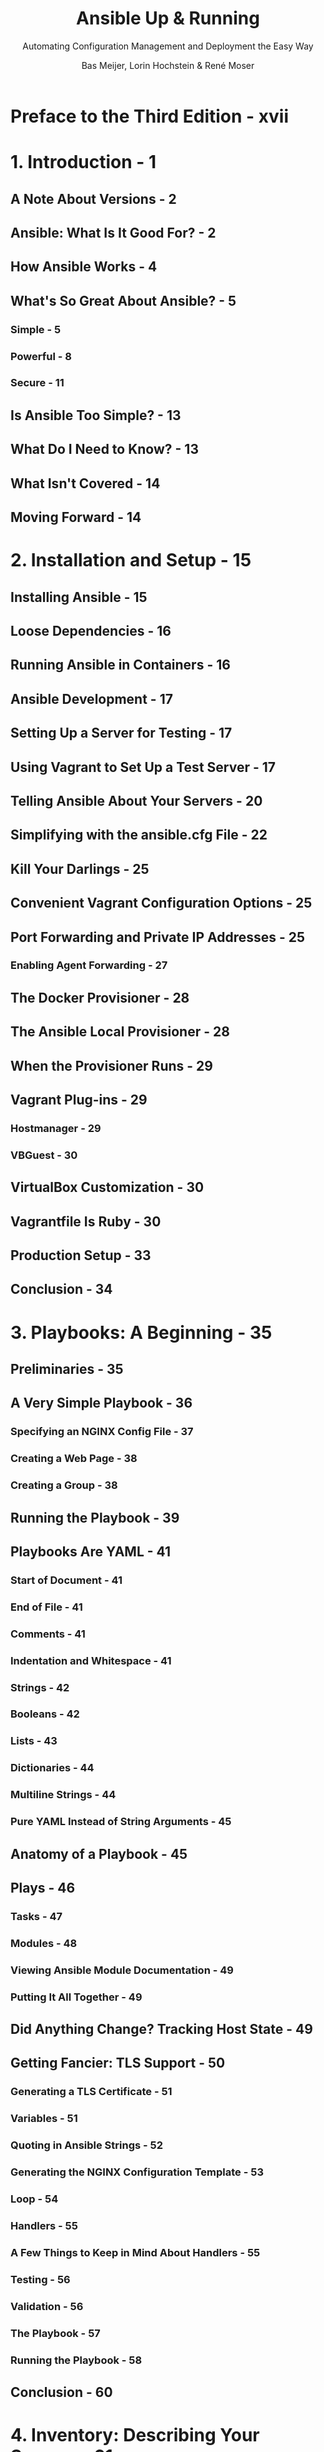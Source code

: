 #+TITLE: Ansible Up & Running
#+SUBTITLE: Automating Configuration Management and Deployment the Easy Way
#+AUTHOR: Bas Meijer, Lorin Hochstein & René Moser
#+VERSION: 3nd
#+STARTUP: entitiespretty
#+STARTUP: indent
#+STARTUP: overview

* Preface to the Third Edition - xvii
* 1. Introduction - 1
** A Note About Versions - 2
** Ansible: What Is It Good For? - 2
** How Ansible Works - 4
** What's So Great About Ansible? - 5
*** Simple - 5
*** Powerful - 8
*** Secure - 11

** Is Ansible Too Simple? - 13
** What Do I Need to Know? - 13
** What Isn't Covered - 14
** Moving Forward - 14

* 2. Installation and Setup - 15
** Installing Ansible - 15
** Loose Dependencies - 16
** Running Ansible in Containers - 16
** Ansible Development - 17
** Setting Up a Server for Testing - 17
** Using Vagrant to Set Up a Test Server - 17
** Telling Ansible About Your Servers - 20
** Simplifying with the ansible.cfg File - 22
** Kill Your Darlings - 25
** Convenient Vagrant Configuration Options - 25
** Port Forwarding and Private IP Addresses - 25
*** Enabling Agent Forwarding - 27

** The Docker Provisioner - 28
** The Ansible Local Provisioner - 28
** When the Provisioner Runs - 29
** Vagrant Plug-ins - 29
*** Hostmanager - 29
*** VBGuest - 30

** VirtualBox Customization - 30
** Vagrantfile Is Ruby - 30
** Production Setup - 33
** Conclusion - 34

* 3. Playbooks: A Beginning - 35
** Preliminaries - 35
** A Very Simple Playbook - 36
*** Specifying an NGINX Config File - 37
*** Creating a Web Page - 38
*** Creating a Group - 38

** Running the Playbook - 39
** Playbooks Are YAML - 41
*** Start of Document - 41
*** End of File - 41
*** Comments - 41
*** Indentation and Whitespace - 41
*** Strings - 42
*** Booleans - 42
*** Lists - 43
*** Dictionaries - 44
*** Multiline Strings - 44
*** Pure YAML Instead of String Arguments - 45

** Anatomy of a Playbook - 45
** Plays - 46
*** Tasks - 47
*** Modules - 48
*** Viewing Ansible Module Documentation - 49
*** Putting It All Together - 49

** Did Anything Change? Tracking Host State - 49
** Getting Fancier: TLS Support - 50
*** Generating a TLS Certificate - 51
*** Variables - 51
*** Quoting in Ansible Strings - 52
*** Generating the NGINX Configuration Template - 53
*** Loop - 54
*** Handlers - 55
*** A Few Things to Keep in Mind About Handlers - 55
*** Testing - 56
*** Validation - 56
*** The Playbook - 57
*** Running the Playbook - 58

** Conclusion - 60

* 4. Inventory: Describing Your Servers - 61
** Inventory/Hosts Files - 62
*** Preliminaries: Multiple Vagrant Machines - 62

** Behavioral Inventory Parameters - 65
*** Changing Behavioral Parameter Defaults - 66

** Groups and Groups and Groups - 67
*** Example: Deploying a Django App - 68
*** Aliases and Ports - 71
*** Groups of Groups - 71
*** Numbered Hosts (Pets Versus Cattle) - 72

** Hosts and Group Variables: Inside the Inventory - 72
** Host and Group Variables: In Their Own Files - 74
** Dynamic Inventory - 76
*** Inventory Plug-ins - 77
*** Amazon EC2 - 77
*** Azure Resource Manager - 77
*** The Interface for a Dynamic Inventory Script - 77
*** Writing a Dynamic Inventory Script - 79

** Breaking the Inventory into Multiple Files - 82
** Adding Entries at Runtime with _add_host_ and _group_by_ - 83
*** _add_host_ - 83
*** _group_by_ - 85

** Conclusion - 86

* 5. Variables and Facts - 87
** Defining Variables in Playbooks - 87
*** Defining Variables in Separate Files - 87
*** Directory Layout - 88

** Viewing the Values of Variables - 88
*** Variable Interpolation - 88

** Registering Variables - 89
** Facts - 93
*** Viewing All Facts Associated with a Server - 94
*** Viewing a Subset of Facts - 95
*** Any Module Can Return Facts or Info - 95
*** Local Facts - 96
*** Using _set_fact_ to Define a New Variable - 97

** Built-In Variables - 98
*** _hostvars_ - 98
*** _inventory_hostname_ - 99
*** _groups_ - 99

** Extra Variables on the Command Line - 100
** Precedence - 102
** Conclusion - 103

* 6. Introducing Mezzanine: Our Test Application - 105
** Why Is Deploying to Production Complicated? - 105
** Postgres: The Database - 108
** Gunicorn: The Application Server - 108
** NGINX: The Web Server - 109
** Supervisor: The Process Manager - 110
** Conclusion - 110

* 7. Deploying Mezzanine with Ansible - 111
** Listing Tasks in a Playbook 111
** Organization of Deployed Files - 112
** Variables and Secret Variables - 113
** Installing Multiple Packages - 114
** Adding the Become Clause to a Task - 115
** Updating the apt Cache - 115
** Checking Out the Project Using Git - 117
** Installing Mezzanine and Other Packages into a Virtual Environment - 118
** Complex Arguments in Tasks: A Brief Digression - 121
** Configuring the Database - 123
** Generating the local_settings.py File from a Template - 124
** Running django-manage Commands - 127
** Running Custom Python Scripts in the Context of the Application - 128
** Setting Service Configuration Files - 130
** Enabling the NGINX Configuration - 133
** Installing TLS Certificates - 134
** Installing Twitter Cron Job - 135
** The Full Playbook - 136
** Running the Playbook Against a Vagrant Machine - 140
** Troubleshooting - 141
*** Cannot Check Out Git Repository - 141
*** Cannot Reach 192.168.33.10.nip.io - 142
*** Bad Request (400) - 142

** Conclusion - 142

* 8. Debugging Ansible Playbooks - 143
** Humane Error Messages - 143
** Debugging SSH Issues - 144
** Common SSH Challenges - 147
*** PasswordAuthentication no - 147
*** SSH as a Different User - 148
*** Host Key Verification Failed - 148
*** Private Networks - 149

** The debug Module - 149
** Playbook Debugger - 150
** The assert Module - 152
** Checking Your Playbook Before Execution - 153
*** Syntax Check - 154
*** List Hosts - 154
*** List Tasks - 154
*** Check Mode - 155
*** Diff (Show File Changes) - 155
*** Tags - 156
*** Limits - 156

** Conclusion - 157

* 9. Roles: Scaling Up Your Playbooks - 159
** Basic Structure of a Role - 159
** Example: Deploying Mezzanine with Roles - 161
*** Using Roles in Your Playbooks - 161
*** Pre-Tasks and Post-Tasks - 162
*** A database Role for Deploying the Database - 163
*** A mezzanine Role for Deploying Mezzanine - 166

** Creating Role Files and Directories with ansible-galaxy - 171
** Dependent Roles - 172
** Ansible Galaxy - 173
*** Web Interface - 173
*** Command-Line Interface - 173
*** Role Requirements in Practice - 174
*** Contributing Your Own Role - 175

** Conclusion - 175

* 10. Complex Playbooks - 177
** Dealing with Badly Behaved Commands - 177
** Filters - 181
*** The default Filter - 181
*** Filters for Registered Variables - 181
*** Filters That Apply to Filepaths - 182
*** Writing Your Own Filter - 183

** Lookups - 184
*** file - 186
*** pipe - 187
*** env - 187
*** password - 187
*** template - 187
*** csvfile - 188
*** dig - 189
*** redis - 190
*** Writing Your Own Lookup Plug-in - 191

** More Complicated Loops 191
*** With Lookup Plug-in - 192
*** _with_lines_ - 193
*** _with_fileglob_ - 193
*** _with_dict_ - 194
*** Looping Constructs as Lookup Plug-ins - 195

** Loop Controls - 195
*** Setting the Variable Name - 195
*** Labeling the Output - 196

** Imports and Includes - 198
*** Dynamic Includes - 199
*** Role Includes - 200
*** Role Flow Control - 200

** Blocks - 201
** Error Handling with Blocks - 201
** Encrypting Sensitive Data with ansible-vault - 205
*** Multiple Vaults with Different Passwords - 207
*** Conclusion - 207

* 11. Customizing Hosts, Runs, and Handlers - 209
** Patterns for Specifying Hosts - 209
** Limiting Which Hosts Run - 210
** Running a Task on the Control Machine - 210
** Manually Gathering Facts - 211
** Retrieving an IP Address from the Host - 211
** Running on One Host at a Time - 213
** Running on a Batch of Hosts at a Time - 215
** Running Only Once - 216
** Limiting Which Tasks Run - 216
*** step - 216
*** start-at-task - 216
*** Running Tags - 216
*** Skipping Tags - 218

** Running Strategies - 218
*** Linear - 218
*** Free - 219

** Advanced Handlers - 221
*** Handlers in Pre- and Post-Tasks - 221
*** Flush Handlers - 223
*** Meta Commands - 223
*** Handlers Notifying Handlers - 224
*** Handlers Listen - 224
*** The SSL Case for the listen Feature - 225

** Conclusion - 231

* 12. Managing Windows Hosts - 233
** Connection to Windows - 233
** PowerShell - 234
** Windows Modules - 237
** Our Java Development Machine - 237
** Adding a Local User - 239
** Windows Features - 239
** Installing Software with Chocolatey - 240
** Configuration of Java - 241
** Updating Windows - 241
** Conclusion - 242

* 13. Ansible and Containers - 243
** Kubernetes - 244
** Docker Application Life Cycle - 245
** Registries - 245
** Ansible and Docker - 246
** Connecting to the Docker Daemon - 246
** Example Application: Ghost - 246
** Running a Docker Container on Our Local Machine - 247
** Building an Image from a Dockerfile - 247
** Pushing Our Image to the Docker Registry - 249
** Orchestrating Multiple Containers on Our Local Machine - 250
** Querying Local Images - 252
** Deploying the Dockerized Application - 253
*** Provisioning MySQL - 253
*** Deploying the Ghost Database - 254
*** Frontend - 255
*** Frontend: Ghost - 256
*** Frontend: NGINX - 257
*** Cleaning Out Containers - 257

** Conclusion - 258

* 14. Quality Assurance with Molecule - 259
** Installation and Setup - 259
** Configuring Molecule Drivers - 260
** Creating an Ansible Role - 261
** Scenarios - 262
*** Desired State - 262
*** Configuring Scenarios in Molecule - 262
*** Managing Virtual Machines - 263
*** Managing Containers - 264

** Molecule Commands - 266
** Linting - 266
*** YAMLlint - 267
*** ansible-lint - 267
*** ansible-later - 268

** Verifiers - 269
*** Ansible - 269
*** Goss - 269
*** TestInfra - 271

** Conclusion - 272

* 15. Collections - 273
** Installing Collections - 274
** Listing Collections - 275
** Using Collections in a Playbook - 275
** Developing a Collection - 276
** Conclusion - 278

* 16. Creating Images - 279
** Creating Images with Packer - 279
*** Vagrant VirtualBox VM - 279
*** Combining Packer and Vagrant - 282
*** Cloud Images - 283
*** Google Cloud Platform - 283
*** Azure - 285
*** Amazon EC2 - 287
*** The Playbook - 288

** Docker Image: GCC 11 - 288
** Conclusion - 291

* 17. Cloud Infrastructure - 293
** Terminology - 297
*** Instance - 297
*** Amazon Machine Image - 297
*** Tags - 297

** Specifying Credentials - 298
*** Environment Variables - 298
*** Configuration Files - 299

** Prerequisite: Boto3 Python Library - 300
** Dynamic Inventory - 301
*** Inventory Caching - 302
*** Other Configuration Options - 303

** Defining Dynamic Groups with Tags - 303
*** Applying Tags to Existing Resources - 303
*** Nicer Group Names - 304

** Virtual Private Clouds - 305
** Configuring ansible.cfg for Use with ec2 - 305
** Launching New Instances - 306
** EC2 Key Pairs - 307
*** Creating a New Key - 308
*** Uploading Your Public Key - 308

** Security Groups - 308
*** Permitted IP Addresses - 309
*** Security Group Ports - 310

** Getting the Latest AMI - 310
** Create a New Instance and Add It to a Group - 312
** Waiting for the Server to Come Up - 313
** Putting It All Together - 314
** Specifying a Virtual Private Cloud - 316
*** Dynamic Inventory and VPC - 319

** Conclusion - 319

* 18. Callback Plug-ins - 321
** Stdout Plug-ins - 321
*** ARA - 322
*** debug - 323
*** default - 323
*** dense - 323
*** json - 324
*** minimal - 324
*** null - 324
*** oneline - 324

** Notification and Aggregate Plug-ins - 324
*** Python Requirements - 325
*** foreman - 325
*** jabber - 326
*** junit - 326
*** _log_plays_ - 327
*** logentries - 327
*** logstash - 327
*** mail - 328
*** _profile_roles_ - 328
*** _profile_tasks_ - 328
*** say - 329
*** slack - 329
*** splunk - 329
*** timer - 330

** Conclusion - 330

* 19. Custom Modules - 331
** Example: Checking That You Can Reach a Remote Server - 332
*** Using the Script Module Instead of Writing Your Own - 332
*** _can_reach_ as a Module - 333

** Should You Develop a Module? - 334
** Where to Put Your Custom Modules - 334
** How Ansible Invokes Modules - 334
*** Generate a Standalone Python Script with the Arguments (Python Only) - 334
*** Copy the Module to the Host - 335
*** Create an Arguments File on the Host (Non-Python Only) - 335
*** Invoke the Module - 335

** Expected Outputs - 336
*** Output Variables That Ansible Expects - 336

** Implementing Modules in Python - 337
*** Parsing Arguments - 339
*** Accessing Parameters - 339
*** Importing the AnsibleModule Helper Class - 340
*** Argument Options - 340
*** AnsibleModule Initializer Parameters - 343
*** Returning Success or Failure - 346
*** Invoking External Commands - 347
*** Check Mode (Dry Run) - 348

** Documenting Your Module - 349
** Debugging Your Module - 350
** Implementing the Module in Bash - 352
** Specifying an Alternative Location for Bash - 353
** Conclusion - 354

* 20. Making Ansible Go Even Faster - 355
** SSH Multiplexing and ControlPersist - 355
*** Manually Enabling SSH Multiplexing - 356
*** SSH Multiplexing Options in Ansible - 358

** More SSH Tuning - 359
*** Algorithm Recommendations - 359

** Pipelining - 361
*** Enabling Pipelining - 361
*** Configuring Hosts for Pipelining - 361

** Mitogen for Ansible - 363
** Fact Caching - 364
*** JSON File Fact-Caching Backend - 366
*** Redis Fact-Caching Backend - 366
*** Memcached Fact-Caching Backend - 367

** Parallelism - 368
** Concurrent Tasks with Async - 368
** Conclusion - 370

* 21. Networking and Security - 371
** Network Management - 371
*** Supported Vendors - 372
*** Ansible Connection for Network Automation - 372
*** Privileged Mode - 373
*** Network Inventory - 374
*** Network Automation Use Cases - 374

** Security - 375
*** Comply with Compliance? - 375
*** Secured, but Not Secure - 376
*** Shadow IT - 379
*** Sunshine IT - 380
*** Zero Trust - 380

** Conclusion - 381

* 22. CI/CD and Ansible - 383
** Continuous Integration - 383
*** Elements in a CI System - 384
*** Jenkins and Ansible - 389
*** Running CI for Ansible Roles - 392

** Staging - 394
** Ansible Plug-in - 395
** Ansible Tower Plug-in - 397
** Conclusion - 398

* 23. Ansible Automation Platform - 399
** Subscription Models - 402
*** Ansible Automation Platform Trial - 403

** What Ansible Automation Platform Solves - 404
*** Access Control - 404
*** Projects - 405
*** Inventory Management - 406
*** Run Jobs by Job Templates - 408

** RESTful API - 410
** AWX.AWX - 412
*** Installation - 412
*** Create an Organization - 413
*** Create an Inventory - 413
*** Running a Playbook with a Job Template - 414

** Using Containers to Run Ansible - 416
*** Creating Execution Environments - 416

** Conclusion - 417

* 24. Best Practices - 419
** Simplicity, Modularity, and Composability - 419
** Organize Content - 420
** Decouple Inventories from Projects - 420
** Decouple Roles and Collections - 420
** Playbooks - 421
** Code Style - 421
** Tag and Test All the Things - 421
** Desired State - 421
** Deliver Continuously - 422
** Security - 422
** Deployment - 422
** Performance Indicators - 422
** Benchmark Evidence - 423
** Final Words - 424

* Bibliography - 425
* Index - 427
